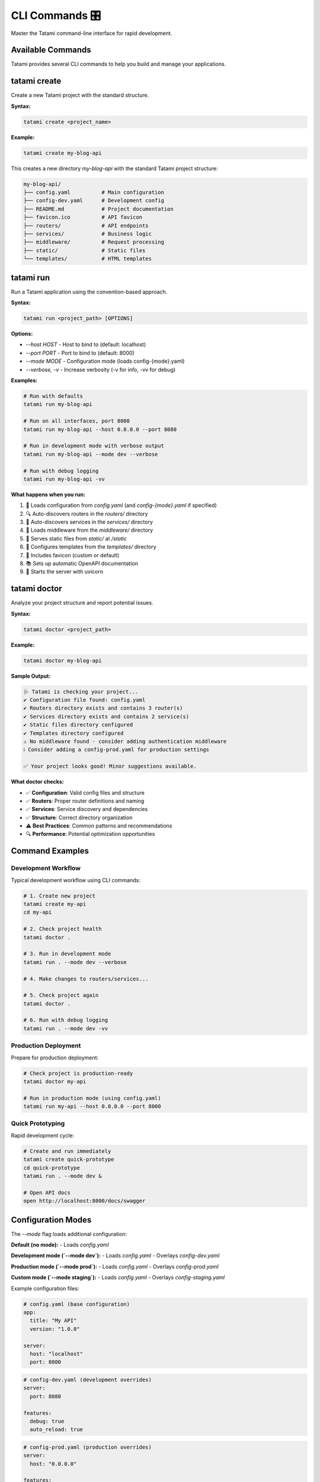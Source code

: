 CLI Commands 🎛️
===============

Master the Tatami command-line interface for rapid development.

Available Commands
------------------

Tatami provides several CLI commands to help you build and manage your applications.

tatami create
-------------

Create a new Tatami project with the standard structure.

**Syntax:**

.. code-block:: bash

   tatami create <project_name>

**Example:**

.. code-block:: bash

   tatami create my-blog-api

This creates a new directory `my-blog-api` with the standard Tatami project structure:

.. code-block::

   my-blog-api/
   ├── config.yaml          # Main configuration  
   ├── config-dev.yaml      # Development config
   ├── README.md            # Project documentation
   ├── favicon.ico          # API favicon
   ├── routers/             # API endpoints
   ├── services/            # Business logic  
   ├── middleware/          # Request processing
   ├── static/              # Static files
   └── templates/           # HTML templates

tatami run
----------

Run a Tatami application using the convention-based approach.

**Syntax:**

.. code-block:: bash

   tatami run <project_path> [OPTIONS]

**Options:**

- `--host HOST` - Host to bind to (default: localhost)
- `--port PORT` - Port to bind to (default: 8000) 
- `--mode MODE` - Configuration mode (loads config-{mode}.yaml)
- `--verbose, -v` - Increase verbosity (-v for info, -vv for debug)

**Examples:**

.. code-block:: bash

   # Run with defaults
   tatami run my-blog-api

   # Run on all interfaces, port 8080
   tatami run my-blog-api --host 0.0.0.0 --port 8080

   # Run in development mode with verbose output  
   tatami run my-blog-api --mode dev --verbose

   # Run with debug logging
   tatami run my-blog-api -vv

**What happens when you run:**

1. 🔧 Loads configuration from `config.yaml` (and `config-{mode}.yaml` if specified)
2. 🔍 Auto-discovers routers in the `routers/` directory
3. 🧠 Auto-discovers services in the `services/` directory  
4. 🔄 Loads middleware from the `middleware/` directory
5. 📁 Serves static files from `static/` at `/static`
6. 📄 Configures templates from the `templates/` directory
7. 🎨 Includes favicon (custom or default)
8. 📚 Sets up automatic OpenAPI documentation
9. 🚀 Starts the server with uvicorn

tatami doctor
-------------

Analyze your project structure and report potential issues.

**Syntax:**

.. code-block:: bash

   tatami doctor <project_path>

**Example:**

.. code-block:: bash

   tatami doctor my-blog-api

**Sample Output:**

.. code-block::

   🩺 Tatami is checking your project...
   ✔ Configuration file found: config.yaml
   ✔ Routers directory exists and contains 3 router(s)
   ✔ Services directory exists and contains 2 service(s)
   ✔ Static files directory configured
   ✔ Templates directory configured
   ⚠ No middleware found - consider adding authentication middleware
   ℹ Consider adding a config-prod.yaml for production settings

   ✅ Your project looks good! Minor suggestions available.

**What doctor checks:**

- ✅ **Configuration**: Valid config files and structure
- ✅ **Routers**: Proper router definitions and naming
- ✅ **Services**: Service discovery and dependencies  
- ✅ **Structure**: Correct directory organization
- ⚠️ **Best Practices**: Common patterns and recommendations
- 🔍 **Performance**: Potential optimization opportunities

Command Examples
----------------

Development Workflow
^^^^^^^^^^^^^^^^^^^^

Typical development workflow using CLI commands:

.. code-block:: bash

   # 1. Create new project
   tatami create my-api
   cd my-api

   # 2. Check project health
   tatami doctor .

   # 3. Run in development mode
   tatami run . --mode dev --verbose

   # 4. Make changes to routers/services...

   # 5. Check project again
   tatami doctor .

   # 6. Run with debug logging
   tatami run . --mode dev -vv

Production Deployment
^^^^^^^^^^^^^^^^^^^^^

Prepare for production deployment:

.. code-block:: bash

   # Check project is production-ready
   tatami doctor my-api

   # Run in production mode (using config.yaml)
   tatami run my-api --host 0.0.0.0 --port 8000

Quick Prototyping
^^^^^^^^^^^^^^^^^

Rapid development cycle:

.. code-block:: bash

   # Create and run immediately
   tatami create quick-prototype
   cd quick-prototype
   tatami run . --mode dev &

   # Open API docs
   open http://localhost:8000/docs/swagger

Configuration Modes
-------------------

The `--mode` flag loads additional configuration:

**Default (no mode):**
- Loads `config.yaml`

**Development mode (`--mode dev`):**
- Loads `config.yaml` 
- Overlays `config-dev.yaml`

**Production mode (`--mode prod`):**
- Loads `config.yaml`
- Overlays `config-prod.yaml`

**Custom mode (`--mode staging`):**
- Loads `config.yaml`
- Overlays `config-staging.yaml`

Example configuration files:

.. code-block:: yaml

   # config.yaml (base configuration)
   app:
     title: "My API"
     version: "1.0.0"
   
   server:
     host: "localhost"
     port: 8000

.. code-block:: yaml

   # config-dev.yaml (development overrides)
   server:
     port: 8080
   
   features:
     debug: true
     auto_reload: true

.. code-block:: yaml

   # config-prod.yaml (production overrides)  
   server:
     host: "0.0.0.0"
   
   features:
     debug: false
     enable_cors: false

Verbose Output
--------------

Control logging verbosity with `-v` flags:

**Normal output:**
.. code-block::

   🌱 Tatami 0.0.1-pre.1
   Running app my-api on http://localhost:8000

**Verbose (`-v`):**
.. code-block::

   🌱 Tatami 0.0.1-pre.1
   Running app my-api on http://localhost:8000
        • Config: config.yaml
        • Routers: 3 discovered
        • Services: 2 loaded
        • Middleware: 1 loaded
        • Static files: static/
        • Templates: templates/

**Debug (`-vv`):**
.. code-block::

   🌱 Tatami 0.0.1-pre.1
   DEBUG: Loading configuration from config.yaml
   DEBUG: Discovered router: Users in routers/users.py
   DEBUG: Discovered router: Posts in routers/posts.py  
   DEBUG: Discovered service: UserService in services/user_service.py
   DEBUG: Loading middleware: AuthMiddleware
   Running app my-api on http://localhost:8000

CLI Best Practices
------------------

🚀 **Development**
^^^^^^^^^^^^^^^^^

Use development mode with auto-reload:

.. code-block:: bash

   tatami run . --mode dev --verbose

🏗️ **Project Health**
^^^^^^^^^^^^^^^^^^^^^

Run `doctor` regularly to catch issues early:

.. code-block:: bash

   # Add to your development workflow
   tatami doctor . && tatami run . --mode dev

📊 **Production**
^^^^^^^^^^^^^^^^

Use production configuration:

.. code-block:: bash

   tatami run . --mode prod --host 0.0.0.0 --port 8000

🔍 **Debugging**
^^^^^^^^^^^^^^^

Use debug logging for troubleshooting:

.. code-block:: bash

   tatami run . --mode dev -vv

Troubleshooting
---------------

Common Issues
^^^^^^^^^^^^^

**"Command not found: tatami"**
- Ensure Tatami is installed: `pip install tatami`
- Check if you're in the correct virtual environment

**"No module named 'tatami'"**
- Reinstall Tatami: `pip uninstall tatami && pip install tatami`

**"Port already in use"**
- Use a different port: `tatami run . --port 8080`
- Kill existing processes: `lsof -ti:8000 | xargs kill`

**"No routers found"**
- Check router files are in `routers/` directory
- Ensure router classes inherit from `router('/path')`
- Run `tatami doctor .` for detailed analysis

Getting Help
^^^^^^^^^^^^

.. code-block:: bash

   # General help
   tatami --help

   # Command-specific help
   tatami run --help
   tatami create --help
   tatami doctor --help

What's Next?
------------

Now that you've mastered the CLI, learn about Docker deployment and production configuration.
